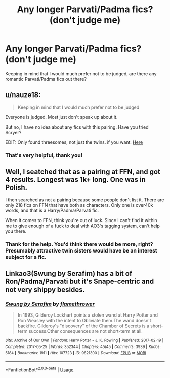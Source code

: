 #+TITLE: Any longer Parvati/Padma fics? (don't judge me)

* Any longer Parvati/Padma fics? (don't judge me)
:PROPERTIES:
:Author: Xero030
:Score: 9
:DateUnix: 1565059345.0
:DateShort: 2019-Aug-06
:FlairText: Request
:END:
Keeping in mind that I would much prefer not to be judged, are there any romantic Parvati/Padma fics out there?


** u/nauze18:
#+begin_quote
  Keeping in mind that I would much prefer not to be judged
#+end_quote

Everyone is judged. Most just don't speak up about it.

But no, I have no idea about any fics with this pairing. Have you tried Scryer?

EDIT: Only found threesomes, not just the twins. if you want. [[https://scryer.darklordpotter.net/search?utf8=%E2%9C%93&search%5Bfandoms%5D%5B%5D=224&search%5Btitle%5D=&search%5Bauthor%5D=&search%5Bsummary%5D=&search%5Bcharacter_required%5D%5B%5D=2809&search%5Bcharacter_required%5D%5B%5D=2320&search%5Brelationships%5D%5B0%5D%5Bpartial%5D=true&search%5Brelationships%5D%5B0%5D%5Bcharacters%5D%5B%5D=2809&search%5Brelationships%5D%5B0%5D%5Bcharacters%5D%5B%5D=2320&search%5Btags_exclude_ids%5D%5B%5D=1&search%5Blanguage%5D=english&search%5Bstatus%5D=&search%5Brating%5D%5B%5D=t&search%5Brating%5D%5B%5D=m&search%5Bwordcount_lower%5D=10000&search%5Bwordcount_upper%5D=&search%5Bchapters_lower%5D=&search%5Bchapters_upper%5D=&search%5Bpublished_after%5D=&search%5Bpublished_before%5D=&search%5Bupdated_after%5D=&search%5Bupdated_before%5D=&search%5Bsort_by%5D=updated&search%5Border_by%5D=desc][Here]]
:PROPERTIES:
:Author: nauze18
:Score: 3
:DateUnix: 1565061450.0
:DateShort: 2019-Aug-06
:END:

*** That's very helpful, thank you!
:PROPERTIES:
:Author: Xero030
:Score: 1
:DateUnix: 1565064382.0
:DateShort: 2019-Aug-06
:END:


** Well, I seatched that as a pairing at FFN, and got 4 results. Longest was 1k+ long. One was in Polish.

I then searched as not a pairing because some people don't list it. There are only 218 fics on FFN that have both as characters. Only one is over40k words, and that is a Harry/Padma/Parvati fic.

When it comes to FFN, think you're out of luck. Since I can't find it within me to give enough of a fuck to deal with AO3's tagging system, can't help you there.
:PROPERTIES:
:Author: yarglethatblargle
:Score: 4
:DateUnix: 1565061581.0
:DateShort: 2019-Aug-06
:END:

*** Thank for the help. You'd think there would be more, right? Presumably attractive twin sisters would have be an interest subject for a fic.
:PROPERTIES:
:Author: Xero030
:Score: 2
:DateUnix: 1565064360.0
:DateShort: 2019-Aug-06
:END:


** Linkao3(Swung by Serafim) has a bit of Ron/Padma/Parvati but it's Snape-centric and not very shippy besides.
:PROPERTIES:
:Author: i_atent_ded
:Score: 1
:DateUnix: 1565169506.0
:DateShort: 2019-Aug-07
:END:

*** [[https://archiveofourown.org/works/9821300][*/Swung by Serafim/*]] by [[https://www.archiveofourown.org/users/flamethrower/pseuds/flamethrower][/flamethrower/]]

#+begin_quote
  In 1993, Gilderoy Lockhart points a stolen wand at Harry Potter and Ron Weasley with the intent to Obliviate them.The wand doesn't backfire. Gilderoy's "discovery" of the Chamber of Secrets is a short-term success.Other consequences are not short-term at all.
#+end_quote

^{/Site/:} ^{Archive} ^{of} ^{Our} ^{Own} ^{*|*} ^{/Fandom/:} ^{Harry} ^{Potter} ^{-} ^{J.} ^{K.} ^{Rowling} ^{*|*} ^{/Published/:} ^{2017-02-19} ^{*|*} ^{/Completed/:} ^{2017-05-25} ^{*|*} ^{/Words/:} ^{352344} ^{*|*} ^{/Chapters/:} ^{45/45} ^{*|*} ^{/Comments/:} ^{3939} ^{*|*} ^{/Kudos/:} ^{5184} ^{*|*} ^{/Bookmarks/:} ^{1911} ^{*|*} ^{/Hits/:} ^{107723} ^{*|*} ^{/ID/:} ^{9821300} ^{*|*} ^{/Download/:} ^{[[https://archiveofourown.org/downloads/9821300/Swung%20by%20Serafim.epub?updated_at=1560132080][EPUB]]} ^{or} ^{[[https://archiveofourown.org/downloads/9821300/Swung%20by%20Serafim.mobi?updated_at=1560132080][MOBI]]}

--------------

*FanfictionBot*^{2.0.0-beta} | [[https://github.com/tusing/reddit-ffn-bot/wiki/Usage][Usage]]
:PROPERTIES:
:Author: FanfictionBot
:Score: 1
:DateUnix: 1565169543.0
:DateShort: 2019-Aug-07
:END:
